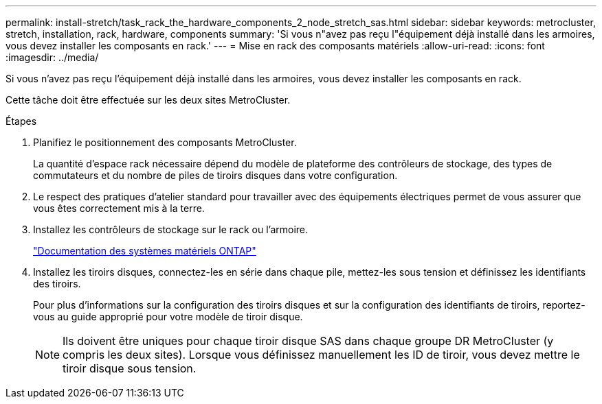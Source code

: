 ---
permalink: install-stretch/task_rack_the_hardware_components_2_node_stretch_sas.html 
sidebar: sidebar 
keywords: metrocluster, stretch, installation, rack, hardware, components 
summary: 'Si vous n"avez pas reçu l"équipement déjà installé dans les armoires, vous devez installer les composants en rack.' 
---
= Mise en rack des composants matériels
:allow-uri-read: 
:icons: font
:imagesdir: ../media/


[role="lead"]
Si vous n'avez pas reçu l'équipement déjà installé dans les armoires, vous devez installer les composants en rack.

Cette tâche doit être effectuée sur les deux sites MetroCluster.

.Étapes
. Planifiez le positionnement des composants MetroCluster.
+
La quantité d'espace rack nécessaire dépend du modèle de plateforme des contrôleurs de stockage, des types de commutateurs et du nombre de piles de tiroirs disques dans votre configuration.

. Le respect des pratiques d'atelier standard pour travailler avec des équipements électriques permet de vous assurer que vous êtes correctement mis à la terre.
. Installez les contrôleurs de stockage sur le rack ou l'armoire.
+
https://docs.netapp.com/platstor/index.jsp["Documentation des systèmes matériels ONTAP"^]

. Installez les tiroirs disques, connectez-les en série dans chaque pile, mettez-les sous tension et définissez les identifiants des tiroirs.
+
Pour plus d'informations sur la configuration des tiroirs disques et sur la configuration des identifiants de tiroirs, reportez-vous au guide approprié pour votre modèle de tiroir disque.

+

NOTE: Ils doivent être uniques pour chaque tiroir disque SAS dans chaque groupe DR MetroCluster (y compris les deux sites). Lorsque vous définissez manuellement les ID de tiroir, vous devez mettre le tiroir disque sous tension.


